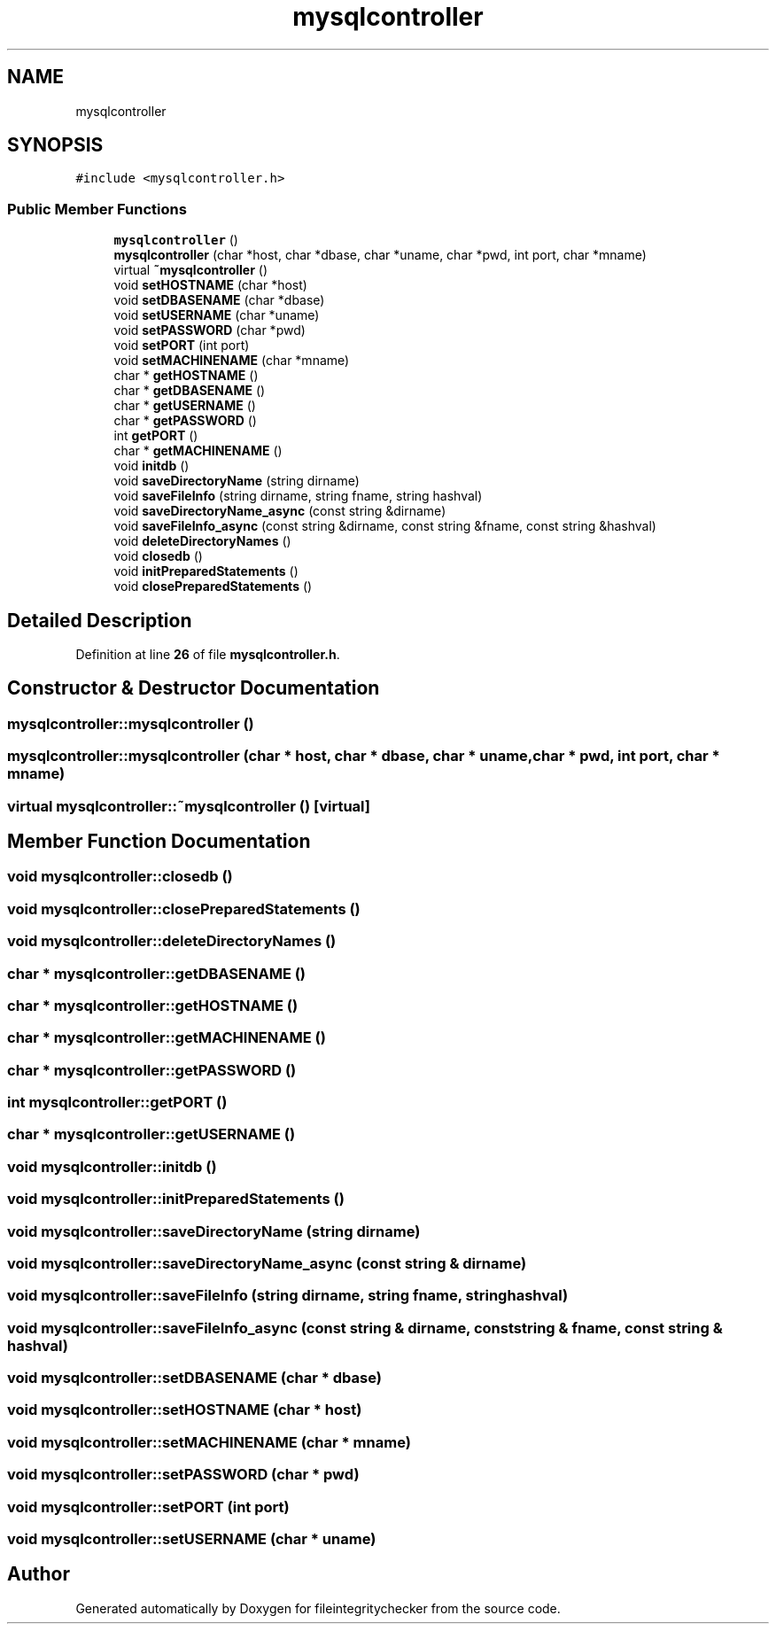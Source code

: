 .TH "mysqlcontroller" 3 "Sat Dec 10 2022" "fileintegritychecker" \" -*- nroff -*-
.ad l
.nh
.SH NAME
mysqlcontroller
.SH SYNOPSIS
.br
.PP
.PP
\fC#include <mysqlcontroller\&.h>\fP
.SS "Public Member Functions"

.in +1c
.ti -1c
.RI "\fBmysqlcontroller\fP ()"
.br
.ti -1c
.RI "\fBmysqlcontroller\fP (char *host, char *dbase, char *uname, char *pwd, int port, char *mname)"
.br
.ti -1c
.RI "virtual \fB~mysqlcontroller\fP ()"
.br
.ti -1c
.RI "void \fBsetHOSTNAME\fP (char *host)"
.br
.ti -1c
.RI "void \fBsetDBASENAME\fP (char *dbase)"
.br
.ti -1c
.RI "void \fBsetUSERNAME\fP (char *uname)"
.br
.ti -1c
.RI "void \fBsetPASSWORD\fP (char *pwd)"
.br
.ti -1c
.RI "void \fBsetPORT\fP (int port)"
.br
.ti -1c
.RI "void \fBsetMACHINENAME\fP (char *mname)"
.br
.ti -1c
.RI "char * \fBgetHOSTNAME\fP ()"
.br
.ti -1c
.RI "char * \fBgetDBASENAME\fP ()"
.br
.ti -1c
.RI "char * \fBgetUSERNAME\fP ()"
.br
.ti -1c
.RI "char * \fBgetPASSWORD\fP ()"
.br
.ti -1c
.RI "int \fBgetPORT\fP ()"
.br
.ti -1c
.RI "char * \fBgetMACHINENAME\fP ()"
.br
.ti -1c
.RI "void \fBinitdb\fP ()"
.br
.ti -1c
.RI "void \fBsaveDirectoryName\fP (string dirname)"
.br
.ti -1c
.RI "void \fBsaveFileInfo\fP (string dirname, string fname, string hashval)"
.br
.ti -1c
.RI "void \fBsaveDirectoryName_async\fP (const string &dirname)"
.br
.ti -1c
.RI "void \fBsaveFileInfo_async\fP (const string &dirname, const string &fname, const string &hashval)"
.br
.ti -1c
.RI "void \fBdeleteDirectoryNames\fP ()"
.br
.ti -1c
.RI "void \fBclosedb\fP ()"
.br
.ti -1c
.RI "void \fBinitPreparedStatements\fP ()"
.br
.ti -1c
.RI "void \fBclosePreparedStatements\fP ()"
.br
.in -1c
.SH "Detailed Description"
.PP 
Definition at line \fB26\fP of file \fBmysqlcontroller\&.h\fP\&.
.SH "Constructor & Destructor Documentation"
.PP 
.SS "mysqlcontroller::mysqlcontroller ()"

.SS "mysqlcontroller::mysqlcontroller (char * host, char * dbase, char * uname, char * pwd, int port, char * mname)"

.SS "virtual mysqlcontroller::~mysqlcontroller ()\fC [virtual]\fP"

.SH "Member Function Documentation"
.PP 
.SS "void mysqlcontroller::closedb ()"

.SS "void mysqlcontroller::closePreparedStatements ()"

.SS "void mysqlcontroller::deleteDirectoryNames ()"

.SS "char * mysqlcontroller::getDBASENAME ()"

.SS "char * mysqlcontroller::getHOSTNAME ()"

.SS "char * mysqlcontroller::getMACHINENAME ()"

.SS "char * mysqlcontroller::getPASSWORD ()"

.SS "int mysqlcontroller::getPORT ()"

.SS "char * mysqlcontroller::getUSERNAME ()"

.SS "void mysqlcontroller::initdb ()"

.SS "void mysqlcontroller::initPreparedStatements ()"

.SS "void mysqlcontroller::saveDirectoryName (string dirname)"

.SS "void mysqlcontroller::saveDirectoryName_async (const string & dirname)"

.SS "void mysqlcontroller::saveFileInfo (string dirname, string fname, string hashval)"

.SS "void mysqlcontroller::saveFileInfo_async (const string & dirname, const string & fname, const string & hashval)"

.SS "void mysqlcontroller::setDBASENAME (char * dbase)"

.SS "void mysqlcontroller::setHOSTNAME (char * host)"

.SS "void mysqlcontroller::setMACHINENAME (char * mname)"

.SS "void mysqlcontroller::setPASSWORD (char * pwd)"

.SS "void mysqlcontroller::setPORT (int port)"

.SS "void mysqlcontroller::setUSERNAME (char * uname)"


.SH "Author"
.PP 
Generated automatically by Doxygen for fileintegritychecker from the source code\&.
